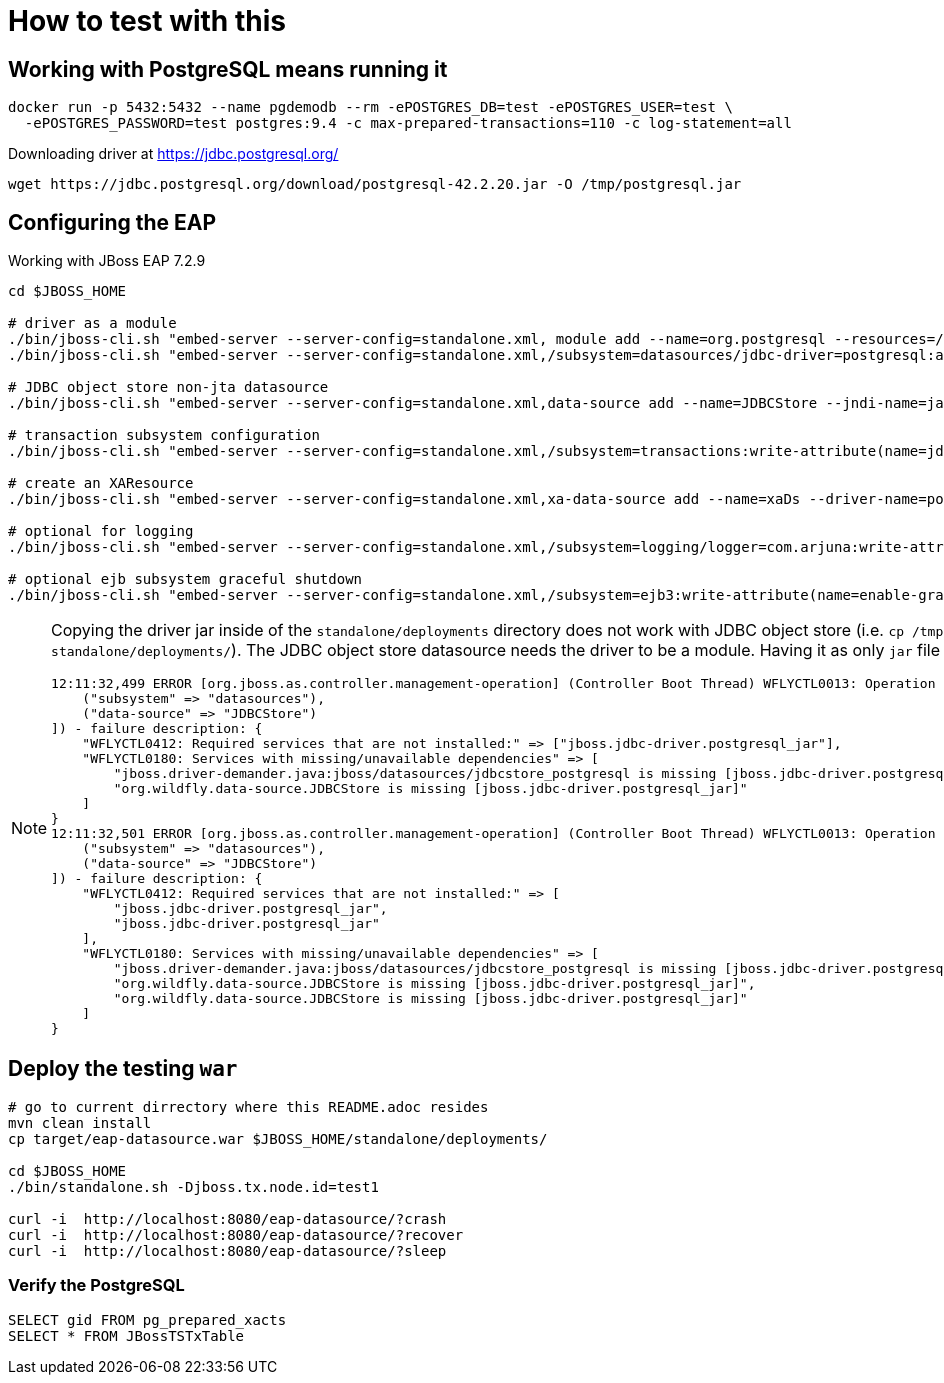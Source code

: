 = How to test with this

== Working with PostgreSQL means running it

[source,bash]
----
docker run -p 5432:5432 --name pgdemodb --rm -ePOSTGRES_DB=test -ePOSTGRES_USER=test \
  -ePOSTGRES_PASSWORD=test postgres:9.4 -c max-prepared-transactions=110 -c log-statement=all
----

Downloading driver at https://jdbc.postgresql.org/

[source,bash]
----
wget https://jdbc.postgresql.org/download/postgresql-42.2.20.jar -O /tmp/postgresql.jar
----

== Configuring the EAP

Working with JBoss EAP 7.2.9

[source,bash]
----
cd $JBOSS_HOME

# driver as a module
./bin/jboss-cli.sh "embed-server --server-config=standalone.xml, module add --name=org.postgresql --resources=/tmp/postgresql.jar --dependencies=javax.api\,javax.transaction.api"
./bin/jboss-cli.sh "embed-server --server-config=standalone.xml,/subsystem=datasources/jdbc-driver=postgresql:add(driver-name=postgresql,driver-module-name=org.postgresql,driver-xa-datasource-class-name=org.postgresql.xa.PGXADataSource)"

# JDBC object store non-jta datasource
./bin/jboss-cli.sh "embed-server --server-config=standalone.xml,data-source add --name=JDBCStore --jndi-name=java:jboss/datasources/jdbcstore_postgresql --jta=false --connection-url=jdbc:postgresql://localhost:5432/test --user-name=test --password=test --driver-name=postgresql"

# transaction subsystem configuration
./bin/jboss-cli.sh "embed-server --server-config=standalone.xml,/subsystem=transactions:write-attribute(name=jdbc-store-datasource, value=java:jboss/datasources/jdbcstore_postgresql), /subsystem=transactions:write-attribute(name=use-jdbc-store,value=true)"

# create an XAResource
./bin/jboss-cli.sh "embed-server --server-config=standalone.xml,xa-data-source add --name=xaDs --driver-name=postgresql --jndi-name=java:jboss/datasources/xaDs --user-name=test --password=test --xa-datasource-properties=ServerName=localhost,/subsystem=datasources/xa-data-source=xaDs/xa-datasource-properties=PortNumber:add(value=5432),/subsystem=datasources/xa-data-source=xaDs/xa-datasource-properties=DatabaseName:add(value=test)"

# optional for logging
./bin/jboss-cli.sh "embed-server --server-config=standalone.xml,/subsystem=logging/logger=com.arjuna:write-attribute(name=level, value=TRACE)"

# optional ejb subsystem graceful shutdown
./bin/jboss-cli.sh "embed-server --server-config=standalone.xml,/subsystem=ejb3:write-attribute(name=enable-graceful-txn-shutdown, value=true)"
----

[NOTE]
====
Copying the driver jar inside of the `standalone/deployments` directory does not work
with JDBC object store (i.e. `cp /tmp/postgresql.jar standalone/deployments/`). The JDBC
object store datasource needs the driver to be a module.
Having it as only `jar` file emits startup errors.

----
12:11:32,499 ERROR [org.jboss.as.controller.management-operation] (Controller Boot Thread) WFLYCTL0013: Operation ("add") failed - address: ([
    ("subsystem" => "datasources"),
    ("data-source" => "JDBCStore")
]) - failure description: {
    "WFLYCTL0412: Required services that are not installed:" => ["jboss.jdbc-driver.postgresql_jar"],
    "WFLYCTL0180: Services with missing/unavailable dependencies" => [
        "jboss.driver-demander.java:jboss/datasources/jdbcstore_postgresql is missing [jboss.jdbc-driver.postgresql_jar]",
        "org.wildfly.data-source.JDBCStore is missing [jboss.jdbc-driver.postgresql_jar]"
    ]
}
12:11:32,501 ERROR [org.jboss.as.controller.management-operation] (Controller Boot Thread) WFLYCTL0013: Operation ("add") failed - address: ([
    ("subsystem" => "datasources"),
    ("data-source" => "JDBCStore")
]) - failure description: {
    "WFLYCTL0412: Required services that are not installed:" => [
        "jboss.jdbc-driver.postgresql_jar",
        "jboss.jdbc-driver.postgresql_jar"
    ],
    "WFLYCTL0180: Services with missing/unavailable dependencies" => [
        "jboss.driver-demander.java:jboss/datasources/jdbcstore_postgresql is missing [jboss.jdbc-driver.postgresql_jar]",
        "org.wildfly.data-source.JDBCStore is missing [jboss.jdbc-driver.postgresql_jar]",
        "org.wildfly.data-source.JDBCStore is missing [jboss.jdbc-driver.postgresql_jar]"
    ]
}
----
====

== Deploy the testing `war`

[source,bash]
----
# go to current dirrectory where this README.adoc resides
mvn clean install
cp target/eap-datasource.war $JBOSS_HOME/standalone/deployments/

cd $JBOSS_HOME
./bin/standalone.sh -Djboss.tx.node.id=test1

curl -i  http://localhost:8080/eap-datasource/?crash
curl -i  http://localhost:8080/eap-datasource/?recover
curl -i  http://localhost:8080/eap-datasource/?sleep
----

=== Verify the PostgreSQL

[source,bash]
----
SELECT gid FROM pg_prepared_xacts
SELECT * FROM JBossTSTxTable
----